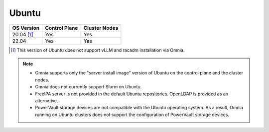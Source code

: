 Ubuntu
======

========== ============= =============
OS Version Control Plane Cluster Nodes
========== ============= =============
20.04 [1]_   Yes            Yes
22.04        Yes            Yes
========== ============= =============

.. [1] This version of Ubuntu does not support vLLM and racadm installation via Omnia.

.. note::
    * Omnia supports only the "server install image" version of Ubuntu on the control plane and the cluster nodes.
    * Omnia does not currently support Slurm on Ubuntu.
    * FreeIPA server is not provided in the default Ubuntu repositories. OpenLDAP is provided as an alternative.
    * PowerVault storage devices are not compatible with the Ubuntu operating system. As a result, Omnia running on Ubuntu clusters does not support the configuration of PowerVault storage devices.